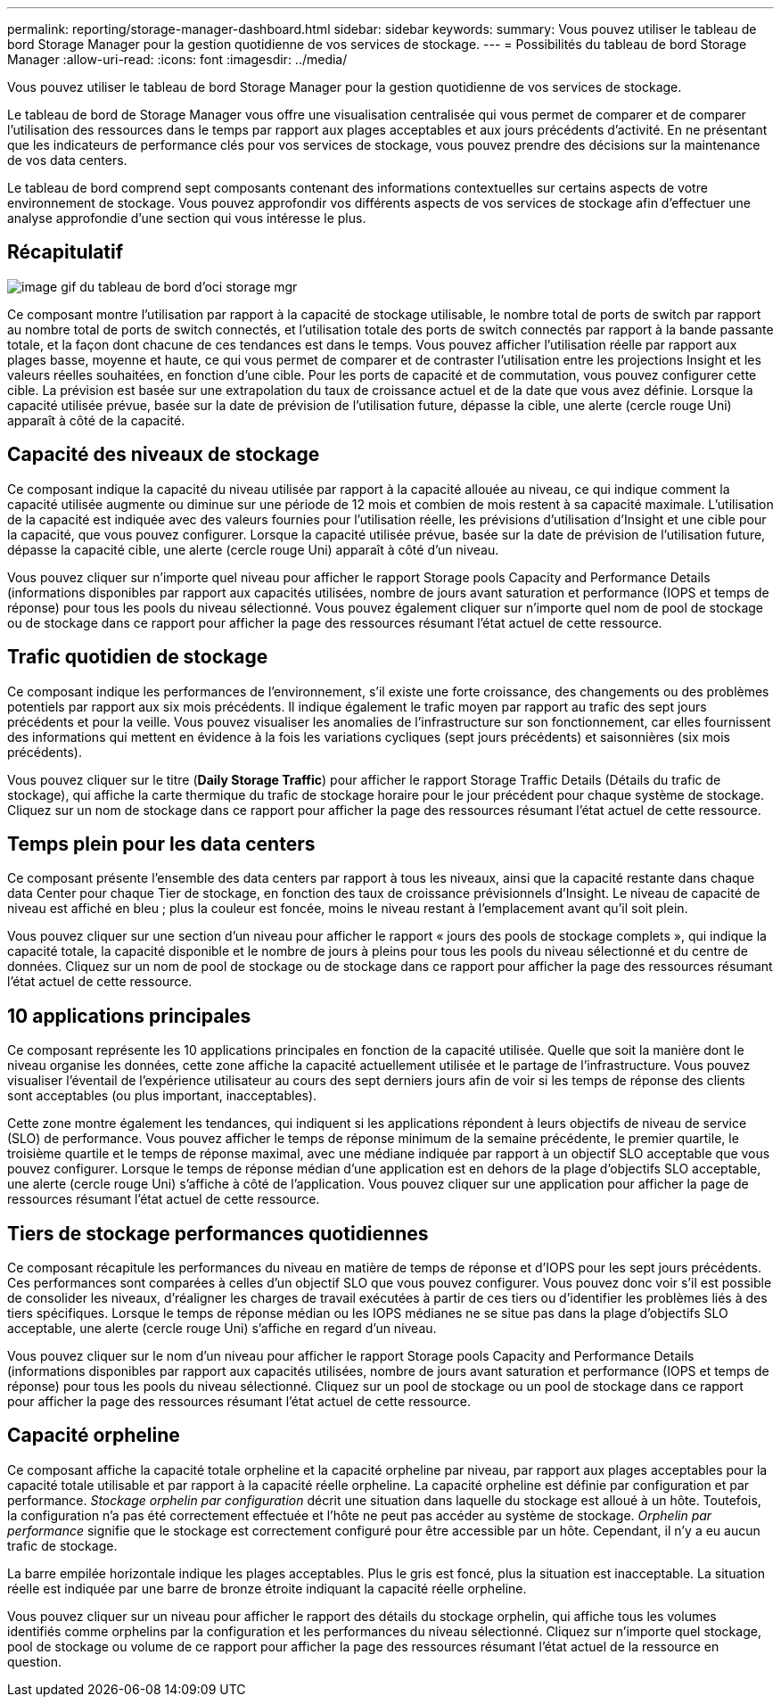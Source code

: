 ---
permalink: reporting/storage-manager-dashboard.html 
sidebar: sidebar 
keywords:  
summary: Vous pouvez utiliser le tableau de bord Storage Manager pour la gestion quotidienne de vos services de stockage. 
---
= Possibilités du tableau de bord Storage Manager
:allow-uri-read: 
:icons: font
:imagesdir: ../media/


[role="lead"]
Vous pouvez utiliser le tableau de bord Storage Manager pour la gestion quotidienne de vos services de stockage.

Le tableau de bord de Storage Manager vous offre une visualisation centralisée qui vous permet de comparer et de comparer l'utilisation des ressources dans le temps par rapport aux plages acceptables et aux jours précédents d'activité. En ne présentant que les indicateurs de performance clés pour vos services de stockage, vous pouvez prendre des décisions sur la maintenance de vos data centers.

Le tableau de bord comprend sept composants contenant des informations contextuelles sur certains aspects de votre environnement de stockage. Vous pouvez approfondir vos différents aspects de vos services de stockage afin d'effectuer une analyse approfondie d'une section qui vous intéresse le plus.



== Récapitulatif

image::../media/oci-storage-mgr-dashboard-gif.gif[image gif du tableau de bord d'oci storage mgr]

Ce composant montre l'utilisation par rapport à la capacité de stockage utilisable, le nombre total de ports de switch par rapport au nombre total de ports de switch connectés, et l'utilisation totale des ports de switch connectés par rapport à la bande passante totale, et la façon dont chacune de ces tendances est dans le temps. Vous pouvez afficher l'utilisation réelle par rapport aux plages basse, moyenne et haute, ce qui vous permet de comparer et de contraster l'utilisation entre les projections Insight et les valeurs réelles souhaitées, en fonction d'une cible. Pour les ports de capacité et de commutation, vous pouvez configurer cette cible. La prévision est basée sur une extrapolation du taux de croissance actuel et de la date que vous avez définie. Lorsque la capacité utilisée prévue, basée sur la date de prévision de l'utilisation future, dépasse la cible, une alerte (cercle rouge Uni) apparaît à côté de la capacité.



== Capacité des niveaux de stockage

Ce composant indique la capacité du niveau utilisée par rapport à la capacité allouée au niveau, ce qui indique comment la capacité utilisée augmente ou diminue sur une période de 12 mois et combien de mois restent à sa capacité maximale. L'utilisation de la capacité est indiquée avec des valeurs fournies pour l'utilisation réelle, les prévisions d'utilisation d'Insight et une cible pour la capacité, que vous pouvez configurer. Lorsque la capacité utilisée prévue, basée sur la date de prévision de l'utilisation future, dépasse la capacité cible, une alerte (cercle rouge Uni) apparaît à côté d'un niveau.

Vous pouvez cliquer sur n'importe quel niveau pour afficher le rapport Storage pools Capacity and Performance Details (informations disponibles par rapport aux capacités utilisées, nombre de jours avant saturation et performance (IOPS et temps de réponse) pour tous les pools du niveau sélectionné. Vous pouvez également cliquer sur n'importe quel nom de pool de stockage ou de stockage dans ce rapport pour afficher la page des ressources résumant l'état actuel de cette ressource.



== Trafic quotidien de stockage

Ce composant indique les performances de l'environnement, s'il existe une forte croissance, des changements ou des problèmes potentiels par rapport aux six mois précédents. Il indique également le trafic moyen par rapport au trafic des sept jours précédents et pour la veille. Vous pouvez visualiser les anomalies de l'infrastructure sur son fonctionnement, car elles fournissent des informations qui mettent en évidence à la fois les variations cycliques (sept jours précédents) et saisonnières (six mois précédents).

Vous pouvez cliquer sur le titre (*Daily Storage Traffic*) pour afficher le rapport Storage Traffic Details (Détails du trafic de stockage), qui affiche la carte thermique du trafic de stockage horaire pour le jour précédent pour chaque système de stockage. Cliquez sur un nom de stockage dans ce rapport pour afficher la page des ressources résumant l'état actuel de cette ressource.



== Temps plein pour les data centers

Ce composant présente l'ensemble des data centers par rapport à tous les niveaux, ainsi que la capacité restante dans chaque data Center pour chaque Tier de stockage, en fonction des taux de croissance prévisionnels d'Insight. Le niveau de capacité de niveau est affiché en bleu ; plus la couleur est foncée, moins le niveau restant à l'emplacement avant qu'il soit plein.

Vous pouvez cliquer sur une section d'un niveau pour afficher le rapport « jours des pools de stockage complets », qui indique la capacité totale, la capacité disponible et le nombre de jours à pleins pour tous les pools du niveau sélectionné et du centre de données. Cliquez sur un nom de pool de stockage ou de stockage dans ce rapport pour afficher la page des ressources résumant l'état actuel de cette ressource.



== 10 applications principales

Ce composant représente les 10 applications principales en fonction de la capacité utilisée. Quelle que soit la manière dont le niveau organise les données, cette zone affiche la capacité actuellement utilisée et le partage de l'infrastructure. Vous pouvez visualiser l'éventail de l'expérience utilisateur au cours des sept derniers jours afin de voir si les temps de réponse des clients sont acceptables (ou plus important, inacceptables).

Cette zone montre également les tendances, qui indiquent si les applications répondent à leurs objectifs de niveau de service (SLO) de performance. Vous pouvez afficher le temps de réponse minimum de la semaine précédente, le premier quartile, le troisième quartile et le temps de réponse maximal, avec une médiane indiquée par rapport à un objectif SLO acceptable que vous pouvez configurer. Lorsque le temps de réponse médian d'une application est en dehors de la plage d'objectifs SLO acceptable, une alerte (cercle rouge Uni) s'affiche à côté de l'application. Vous pouvez cliquer sur une application pour afficher la page de ressources résumant l'état actuel de cette ressource.



== Tiers de stockage performances quotidiennes

Ce composant récapitule les performances du niveau en matière de temps de réponse et d'IOPS pour les sept jours précédents. Ces performances sont comparées à celles d'un objectif SLO que vous pouvez configurer. Vous pouvez donc voir s'il est possible de consolider les niveaux, d'réaligner les charges de travail exécutées à partir de ces tiers ou d'identifier les problèmes liés à des tiers spécifiques. Lorsque le temps de réponse médian ou les IOPS médianes ne se situe pas dans la plage d'objectifs SLO acceptable, une alerte (cercle rouge Uni) s'affiche en regard d'un niveau.

Vous pouvez cliquer sur le nom d'un niveau pour afficher le rapport Storage pools Capacity and Performance Details (informations disponibles par rapport aux capacités utilisées, nombre de jours avant saturation et performance (IOPS et temps de réponse) pour tous les pools du niveau sélectionné. Cliquez sur un pool de stockage ou un pool de stockage dans ce rapport pour afficher la page des ressources résumant l'état actuel de cette ressource.



== Capacité orpheline

Ce composant affiche la capacité totale orpheline et la capacité orpheline par niveau, par rapport aux plages acceptables pour la capacité totale utilisable et par rapport à la capacité réelle orpheline. La capacité orpheline est définie par configuration et par performance. _Stockage orphelin par configuration_ décrit une situation dans laquelle du stockage est alloué à un hôte. Toutefois, la configuration n'a pas été correctement effectuée et l'hôte ne peut pas accéder au système de stockage. _Orphelin par performance_ signifie que le stockage est correctement configuré pour être accessible par un hôte. Cependant, il n'y a eu aucun trafic de stockage.

La barre empilée horizontale indique les plages acceptables. Plus le gris est foncé, plus la situation est inacceptable. La situation réelle est indiquée par une barre de bronze étroite indiquant la capacité réelle orpheline.

Vous pouvez cliquer sur un niveau pour afficher le rapport des détails du stockage orphelin, qui affiche tous les volumes identifiés comme orphelins par la configuration et les performances du niveau sélectionné. Cliquez sur n'importe quel stockage, pool de stockage ou volume de ce rapport pour afficher la page des ressources résumant l'état actuel de la ressource en question.
